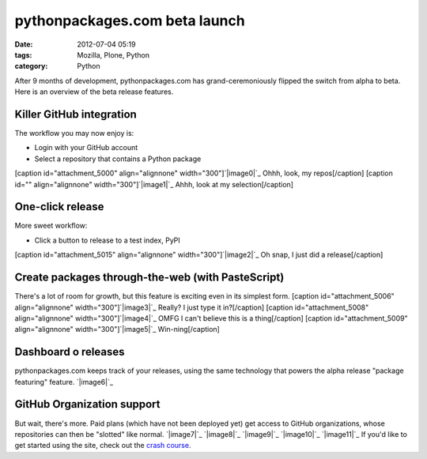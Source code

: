 pythonpackages.com beta launch
##############################
:date: 2012-07-04 05:19
:tags: Mozilla, Plone, Python
:category: Python

After 9 months of development, pythonpackages.com has
grand-ceremoniously flipped the switch from alpha to beta. Here is an
overview of the beta release features.

**Killer GitHub integration**
-----------------------------

The workflow you may now enjoy is:

-  Login with your GitHub account
-  Select a repository that contains a Python package

[caption id="attachment\_5000" align="alignnone"
width="300"]\ `|image0|`_ Ohhh, look, my repos[/caption] [caption id=""
align="alignnone" width="300"]\ `|image1|`_ Ahhh, look at my
selection[/caption]

One-click release
-----------------

More sweet workflow:

-  Click a button to release to a test index, PyPI

[caption id="attachment\_5015" align="alignnone"
width="300"]\ `|image2|`_ Oh snap, I just did a release[/caption]

Create packages through-the-web (with PasteScript)
--------------------------------------------------

There's a lot of room for growth, but this feature is exciting even in
its simplest form. [caption id="attachment\_5006" align="alignnone"
width="300"]\ `|image3|`_ Really? I just type it in?[/caption] [caption
id="attachment\_5008" align="alignnone" width="300"]\ `|image4|`_ OMFG I
can't believe this is a thing[/caption] [caption id="attachment\_5009"
align="alignnone" width="300"]\ `|image5|`_ Win-ning[/caption]

Dashboard o releases
--------------------

pythonpackages.com keeps track of your releases, using the same
technology that powers the alpha release "package featuring" feature.
`|image6|`_

GitHub Organization support
---------------------------

But wait, there's more. Paid plans (which have not been deployed yet)
get access to GitHub organizations, whose repositories can then be
"slotted" like normal. `|image7|`_ `|image8|`_ `|image9|`_ `|image10|`_
`|image11|`_ If you'd like to get started using the site, check out the
`crash course`_.

.. raw:: html

   </p>

.. _|image12|: http://aclark4life.files.wordpress.com/2012/07/screen-shot-2012-07-03-at-11-15-58-pm.png
.. _|image13|: http://aclark4life.files.wordpress.com/2012/07/screen-shot-2012-07-03-at-11-07-38-pm.png
.. _|image14|: http://aclark4life.files.wordpress.com/2012/07/screen-shot-2012-07-03-at-11-24-38-pm1.png
.. _|image15|: http://aclark4life.files.wordpress.com/2012/07/screen-shot-2012-07-03-at-11-27-50-pm.png
.. _|image16|: http://aclark4life.files.wordpress.com/2012/07/screen-shot-2012-07-03-at-11-31-41-pm.png
.. _|image17|: http://aclark4life.files.wordpress.com/2012/07/screen-shot-2012-07-03-at-11-36-23-pm.png
.. _|image18|: http://aclark4life.files.wordpress.com/2012/07/screen-shot-2012-07-03-at-11-50-23-pm.png
.. _|image19|: http://aclark4life.files.wordpress.com/2012/07/screen-shot-2012-07-04-at-12-52-47-am.png
.. _|image20|: http://aclark4life.files.wordpress.com/2012/07/screen-shot-2012-07-04-at-12-54-50-am.png
.. _|image21|: http://aclark4life.files.wordpress.com/2012/07/screen-shot-2012-07-04-at-12-56-15-am.png
.. _|image22|: http://aclark4life.files.wordpress.com/2012/07/screen-shot-2012-07-04-at-12-56-26-am.png
.. _|image23|: http://aclark4life.files.wordpress.com/2012/07/screen-shot-2012-07-04-at-12-56-46-am.png
.. _crash course: http://docs.pythonpackages.com/en/latest/crashcourse.html

.. |image0| image:: http://aclark4life.files.wordpress.com/2012/07/screen-shot-2012-07-03-at-11-15-58-pm.png?w=300
.. |image1| image:: http://aclark4life.files.wordpress.com/2012/07/screen-shot-2012-07-03-at-11-07-38-pm.png?w=300
.. |image2| image:: http://aclark4life.files.wordpress.com/2012/07/screen-shot-2012-07-03-at-11-24-38-pm1.png?w=300
.. |image3| image:: http://aclark4life.files.wordpress.com/2012/07/screen-shot-2012-07-03-at-11-27-50-pm.png?w=300
.. |image4| image:: http://aclark4life.files.wordpress.com/2012/07/screen-shot-2012-07-03-at-11-31-41-pm.png?w=300
.. |image5| image:: http://aclark4life.files.wordpress.com/2012/07/screen-shot-2012-07-03-at-11-36-23-pm.png?w=300
.. |image6| image:: http://aclark4life.files.wordpress.com/2012/07/screen-shot-2012-07-03-at-11-50-23-pm.png?w=300
.. |image7| image:: http://aclark4life.files.wordpress.com/2012/07/screen-shot-2012-07-04-at-12-52-47-am.png?w=300
.. |image8| image:: http://aclark4life.files.wordpress.com/2012/07/screen-shot-2012-07-04-at-12-54-50-am.png?w=300
.. |image9| image:: http://aclark4life.files.wordpress.com/2012/07/screen-shot-2012-07-04-at-12-56-15-am.png?w=300
.. |image10| image:: http://aclark4life.files.wordpress.com/2012/07/screen-shot-2012-07-04-at-12-56-26-am.png?w=300
.. |image11| image:: http://aclark4life.files.wordpress.com/2012/07/screen-shot-2012-07-04-at-12-56-46-am.png?w=300
.. |image12| image:: http://aclark4life.files.wordpress.com/2012/07/screen-shot-2012-07-03-at-11-15-58-pm.png?w=300
.. |image13| image:: http://aclark4life.files.wordpress.com/2012/07/screen-shot-2012-07-03-at-11-07-38-pm.png?w=300
.. |image14| image:: http://aclark4life.files.wordpress.com/2012/07/screen-shot-2012-07-03-at-11-24-38-pm1.png?w=300
.. |image15| image:: http://aclark4life.files.wordpress.com/2012/07/screen-shot-2012-07-03-at-11-27-50-pm.png?w=300
.. |image16| image:: http://aclark4life.files.wordpress.com/2012/07/screen-shot-2012-07-03-at-11-31-41-pm.png?w=300
.. |image17| image:: http://aclark4life.files.wordpress.com/2012/07/screen-shot-2012-07-03-at-11-36-23-pm.png?w=300
.. |image18| image:: http://aclark4life.files.wordpress.com/2012/07/screen-shot-2012-07-03-at-11-50-23-pm.png?w=300
.. |image19| image:: http://aclark4life.files.wordpress.com/2012/07/screen-shot-2012-07-04-at-12-52-47-am.png?w=300
.. |image20| image:: http://aclark4life.files.wordpress.com/2012/07/screen-shot-2012-07-04-at-12-54-50-am.png?w=300
.. |image21| image:: http://aclark4life.files.wordpress.com/2012/07/screen-shot-2012-07-04-at-12-56-15-am.png?w=300
.. |image22| image:: http://aclark4life.files.wordpress.com/2012/07/screen-shot-2012-07-04-at-12-56-26-am.png?w=300
.. |image23| image:: http://aclark4life.files.wordpress.com/2012/07/screen-shot-2012-07-04-at-12-56-46-am.png?w=300
